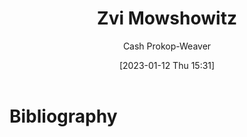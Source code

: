 :PROPERTIES:
:ID:       36ccfcf4-794e-4994-bc40-ff081ed0cc01
:LAST_MODIFIED: [2023-09-05 Tue 20:19]
:END:
#+title: Zvi Mowshowitz
#+hugo_custom_front_matter: :slug "36ccfcf4-794e-4994-bc40-ff081ed0cc01"
#+author: Cash Prokop-Weaver
#+date: [2023-01-12 Thu 15:31]
#+filetags: :hastodo:person:
* TODO [#2] https://thezvi.wordpress.com/2017/09/10/best-of-dont-worry-about-the-vase/ :noexport:
* TODO [#4] Flashcards :noexport:
* Bibliography
#+print_bibliography:
